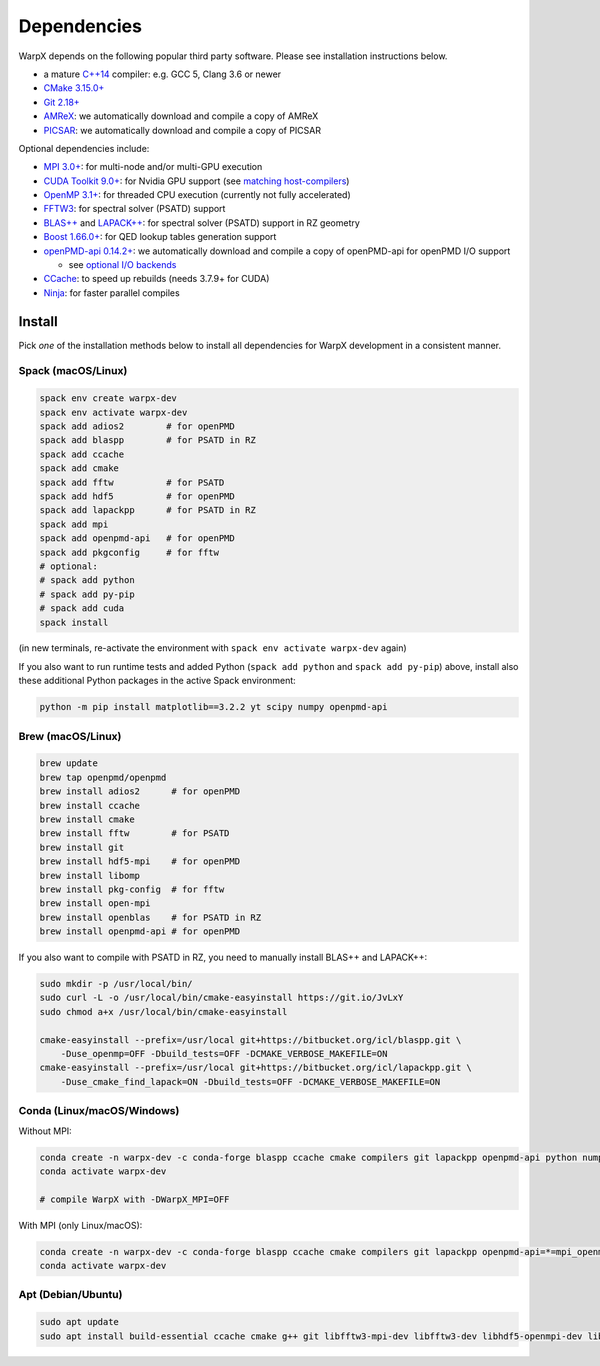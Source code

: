 .. _install-dependencies:

Dependencies
============

WarpX depends on the following popular third party software.
Please see installation instructions below.

- a mature `C++14 <https://en.wikipedia.org/wiki/C%2B%2B14>`__ compiler: e.g. GCC 5, Clang 3.6 or newer
- `CMake 3.15.0+ <https://cmake.org>`__
- `Git 2.18+ <https://git-scm.com>`__
- `AMReX <https://amrex-codes.github.io>`__: we automatically download and compile a copy of AMReX
- `PICSAR <https://github.com/ECP-WarpX/picsar>`__: we automatically download and compile a copy of PICSAR

Optional dependencies include:

- `MPI 3.0+ <https://www.mpi-forum.org/docs/>`__: for multi-node and/or multi-GPU execution
- `CUDA Toolkit 9.0+ <https://developer.nvidia.com/cuda-downloads>`__: for Nvidia GPU support (see `matching host-compilers <https://gist.github.com/ax3l/9489132>`_)
- `OpenMP 3.1+ <https://www.openmp.org>`__: for threaded CPU execution (currently not fully accelerated)
- `FFTW3 <http://www.fftw.org>`_: for spectral solver (PSATD) support
- `BLAS++ <https://bitbucket.org/icl/blaspp>`_ and `LAPACK++ <https://bitbucket.org/icl/lapackpp>`_: for spectral solver (PSATD) support in RZ geometry
- `Boost 1.66.0+ <https://www.boost.org/>`__: for QED lookup tables generation support
- `openPMD-api 0.14.2+ <https://github.com/openPMD/openPMD-api>`__: we automatically download and compile a copy of openPMD-api for openPMD I/O support

  - see `optional I/O backends <https://github.com/openPMD/openPMD-api#dependencies>`__
- `CCache <https://ccache.dev>`__: to speed up rebuilds (needs 3.7.9+ for CUDA)
- `Ninja <https://ninja-build.org>`__: for faster parallel compiles


Install
-------

Pick *one* of the installation methods below to install all dependencies for WarpX development in a consistent manner.

Spack (macOS/Linux)
^^^^^^^^^^^^^^^^^^^

.. code-block:: bash

   spack env create warpx-dev
   spack env activate warpx-dev
   spack add adios2        # for openPMD
   spack add blaspp        # for PSATD in RZ
   spack add ccache
   spack add cmake
   spack add fftw          # for PSATD
   spack add hdf5          # for openPMD
   spack add lapackpp      # for PSATD in RZ
   spack add mpi
   spack add openpmd-api   # for openPMD
   spack add pkgconfig     # for fftw
   # optional:
   # spack add python
   # spack add py-pip
   # spack add cuda
   spack install

(in new terminals, re-activate the environment with ``spack env activate warpx-dev`` again)

If you also want to run runtime tests and added Python (``spack add python`` and ``spack add py-pip``) above, install also these additional Python packages in the active Spack environment:

.. code-block:: bash

   python -m pip install matplotlib==3.2.2 yt scipy numpy openpmd-api


Brew (macOS/Linux)
^^^^^^^^^^^^^^^^^^

.. code-block:: bash

   brew update
   brew tap openpmd/openpmd
   brew install adios2      # for openPMD
   brew install ccache
   brew install cmake
   brew install fftw        # for PSATD
   brew install git
   brew install hdf5-mpi    # for openPMD
   brew install libomp
   brew install pkg-config  # for fftw
   brew install open-mpi
   brew install openblas    # for PSATD in RZ
   brew install openpmd-api # for openPMD

If you also want to compile with PSATD in RZ, you need to manually install BLAS++ and LAPACK++:

.. code-block:: bash

   sudo mkdir -p /usr/local/bin/
   sudo curl -L -o /usr/local/bin/cmake-easyinstall https://git.io/JvLxY
   sudo chmod a+x /usr/local/bin/cmake-easyinstall

   cmake-easyinstall --prefix=/usr/local git+https://bitbucket.org/icl/blaspp.git \
       -Duse_openmp=OFF -Dbuild_tests=OFF -DCMAKE_VERBOSE_MAKEFILE=ON
   cmake-easyinstall --prefix=/usr/local git+https://bitbucket.org/icl/lapackpp.git \
       -Duse_cmake_find_lapack=ON -Dbuild_tests=OFF -DCMAKE_VERBOSE_MAKEFILE=ON


Conda (Linux/macOS/Windows)
^^^^^^^^^^^^^^^^^^^^^^^^^^^

Without MPI:

.. code-block:: bash

   conda create -n warpx-dev -c conda-forge blaspp ccache cmake compilers git lapackpp openpmd-api python numpy scipy yt fftw matplotlib mamba ninja
   conda activate warpx-dev

   # compile WarpX with -DWarpX_MPI=OFF

With MPI (only Linux/macOS):

.. code-block:: bash

   conda create -n warpx-dev -c conda-forge blaspp ccache cmake compilers git lapackpp openpmd-api=*=mpi_openmpi* python numpy scipy yt fftw=*=mpi_openmpi* matplotlib mamba ninja openmpi
   conda activate warpx-dev


Apt (Debian/Ubuntu)
^^^^^^^^^^^^^^^^^^^

.. code-block:: bash

   sudo apt update
   sudo apt install build-essential ccache cmake g++ git libfftw3-mpi-dev libfftw3-dev libhdf5-openmpi-dev libopenmpi-dev pkg-config python3 python3-matplotlib python3-numpy python3-scipy
